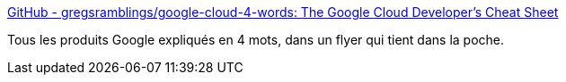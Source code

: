 :jbake-type: post
:jbake-status: published
:jbake-title: GitHub - gregsramblings/google-cloud-4-words: The Google Cloud Developer's Cheat Sheet
:jbake-tags: google,produit,catalog,résumé,_mois_mai,_année_2020
:jbake-date: 2020-05-28
:jbake-depth: ../
:jbake-uri: shaarli/1590657756000.adoc
:jbake-source: https://nicolas-delsaux.hd.free.fr/Shaarli?searchterm=https%3A%2F%2Fgithub.com%2Fgregsramblings%2Fgoogle-cloud-4-words%2F&searchtags=google+produit+catalog+r%C3%A9sum%C3%A9+_mois_mai+_ann%C3%A9e_2020
:jbake-style: shaarli

https://github.com/gregsramblings/google-cloud-4-words/[GitHub - gregsramblings/google-cloud-4-words: The Google Cloud Developer's Cheat Sheet]

Tous les produits Google expliqués en 4 mots, dans un flyer qui tient dans la poche.
